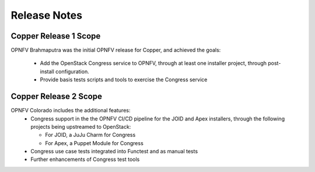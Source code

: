 .. This work is licensed under a
.. Creative Commons Attribution 4.0 International License.
.. http://creativecommons.org/licenses/by/4.0
.. (c) OPNFV

Release Notes
=============

Copper Release 1 Scope
----------------------
OPNFV Brahmaputra was the initial OPNFV release for Copper, and achieved the
goals:
  * Add the OpenStack Congress service to OPNFV, through at least one installer
    project, through post-install configuration.
  * Provide basis tests scripts and tools to exercise the Congress service

Copper Release 2 Scope
----------------------
OPNFV Colorado includes the additional features:
  * Congress support in the the OPNFV CI/CD pipeline for the JOID and Apex 
    installers, through the following projects being upstreamed to OpenStack:

    * For JOID, a JuJu Charm for Congress
    * For Apex, a Puppet Module for Congress

  * Congress use case tests integrated into Functest and as manual tests
  * Further enhancements of Congress test tools
